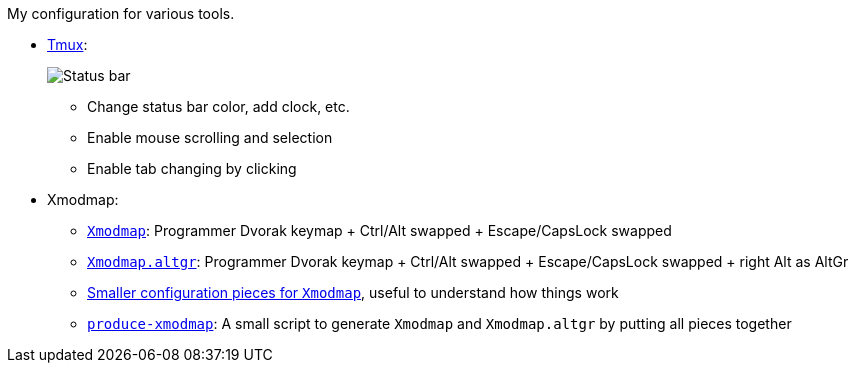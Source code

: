 My configuration for various tools.

* link:tmux/tmux.conf[Tmux]:
+
image::Misc/Images/2015-05-01_11:11:40_Selection.jpg[Status bar]
** Change status bar color, add clock, etc.
** Enable mouse scrolling and selection
** Enable tab changing by clicking

* Xmodmap:
** link:xmodmap/Xmodmap[`Xmodmap`]: Programmer Dvorak keymap + Ctrl/Alt
   swapped + Escape/CapsLock swapped
** link:xmodmap/Xmodmap[`Xmodmap.altgr`]: Programmer Dvorak keymap + Ctrl/Alt
   swapped + Escape/CapsLock swapped + right Alt as AltGr
** link:xmodmap/Pieces[Smaller configuration pieces for `Xmodmap`], useful to
   understand how things work
** link:xmodmap/produce-xmodmap[`produce-xmodmap`]: A small script to generate
   `Xmodmap` and `Xmodmap.altgr` by putting all pieces together
